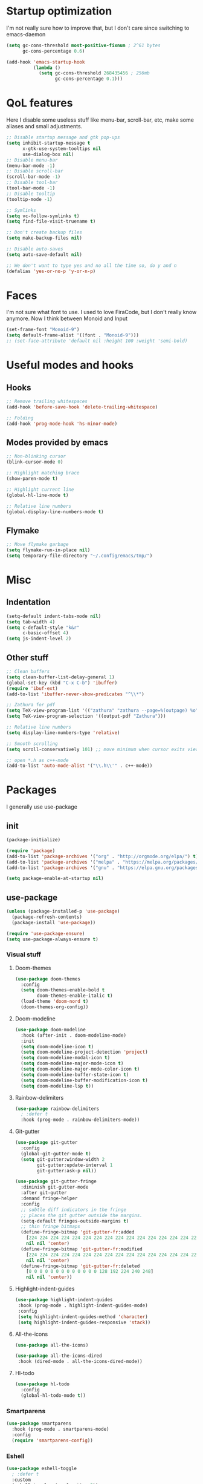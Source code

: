 * Startup optimization
I'm not really sure how to improve that, but I don't care since switching to emacs-daemon
#+BEGIN_SRC emacs-lisp
  (setq gc-cons-threshold most-positive-fixnum ; 2^61 bytes
        gc-cons-percentage 0.6)

  (add-hook 'emacs-startup-hook
            (lambda ()
              (setq gc-cons-threshold 268435456 ; 256mb
                    gc-cons-percentage 0.1)))
#+END_SRC
* QoL features
Here I disable some useless stuff like menu-bar, scroll-bar, etc, make some aliases and small adjustments.
#+BEGIN_SRC emacs-lisp
  ;; Disable startup message and gtk pop-ups
  (setq inhibit-startup-message t
        x-gtk-use-system-tooltips nil
        use-dialog-box nil)
  ;; Disable menu-bar
  (menu-bar-mode -1)
  ;; Disable scroll-bar
  (scroll-bar-mode -1)
  ;; Disable tool-bar
  (tool-bar-mode -1)
  ;; Disable tooltip
  (tooltip-mode -1)

  ;; Symlinks
  (setq vc-follow-symlinks t)
  (setq find-file-visit-truename t)

  ;; Don't create backup files
  (setq make-backup-files nil)

  ;; Disable auto-saves
  (setq auto-save-default nil)

  ;; We don't want to type yes and no all the time so, do y and n
  (defalias 'yes-or-no-p 'y-or-n-p)
#+END_SRC
* Faces
I'm not sure what font to use. I used to love FiraCode, but I don't really know anymore.
Now I think between Monoid and Input

#+Begin_src emacs-lisp
  (set-frame-font "Monoid-9")
  (setq default-frame-alist '((font . "Monoid-9")))
  ;; (set-face-attribute 'default nil :height 100 :weight 'semi-bold)
#+END_SRC
* Useful modes and hooks
** Hooks
#+BEGIN_SRC emacs-lisp
  ;; Remove trailing whitespaces
  (add-hook 'before-save-hook 'delete-trailing-whitespace)

  ;; Folding
  (add-hook 'prog-mode-hook 'hs-minor-mode)
#+END_SRC
** Modes provided by emacs
#+BEGIN_SRC emacs-lisp
  ;; Non-blinking cursor
  (blink-cursor-mode 0)

  ;; Highlight matching brace
  (show-paren-mode t)

  ;; Highlight current line
  (global-hl-line-mode t)

  ;; Relative line numbers
  (global-display-line-numbers-mode t)
#+END_SRC
** Flymake
#+BEGIN_SRC emacs-lisp
  ;; Move flymake garbage
  (setq flymake-run-in-place nil)
  (setq temporary-file-directory "~/.config/emacs/tmp/")
#+END_SRC
* Misc
** Indentation
#+BEGIN_SRC emacs-lisp
  (setq-default indent-tabs-mode nil)
  (setq tab-width 4)
  (setq c-default-style "k&r"
        c-basic-offset 4)
  (setq js-indent-level 2)
#+END_SRC
** Other stuff
#+BEGIN_SRC emacs-lisp
  ;; Clean buffers
  (setq clean-buffer-list-delay-general 1)
  (global-set-key (kbd "C-x C-b") 'ibuffer)
  (require 'ibuf-ext)
  (add-to-list 'ibuffer-never-show-predicates "^\\*")

  ;; Zathura for pdf
  (setq TeX-view-program-list '(("zathura" "zathura --page=%(outpage) %o")))
  (setq TeX-view-program-selection '((output-pdf "Zathura")))

  ;; Relative line numbers
  (setq display-line-numbers-type 'relative)

  ;; Smooth scrolling
  (setq scroll-conservatively 101) ;; move minimum when cursor exits view, instead of recentering

  ;; open *.h as c++-mode
  (add-to-list 'auto-mode-alist '("\\.h\\'" . c++-mode))
#+END_SRC
* Packages
I generally use use-package
** init
#+BEGIN_SRC emacs-lisp
  (package-initialize)

  (require 'package)
  (add-to-list 'package-archives '("org" . "http://orgmode.org/elpa/") t)
  (add-to-list 'package-archives '("melpa" . "https://melpa.org/packages/"))
  (add-to-list 'package-archives '("gnu" . "https://elpa.gnu.org/packages/"))

  (setq package-enable-at-startup nil)
#+END_SRC
** use-package
#+BEGIN_SRC emacs-lisp
  (unless (package-installed-p 'use-package)
    (package-refresh-contents)
    (package-install 'use-package))

  (require 'use-package-ensure)
  (setq use-package-always-ensure t)
#+END_SRC
*** Visual stuff
**** Doom-themes
#+BEGIN_SRC emacs-lisp
       (use-package doom-themes
         :config
         (setq doom-themes-enable-bold t
               doom-themes-enable-italic t)
         (load-theme 'doom-nord t)
         (doom-themes-org-config))
#+END_SRC
**** Doom-modeline
#+BEGIN_SRC emacs-lisp
       (use-package doom-modeline
         :hook (after-init . doom-modeline-mode)
         :init
         (setq doom-modeline-icon t)
         (setq doom-modeline-project-detection 'project)
         (setq doom-modeline-modal-icon t)
         (setq doom-modeline-major-mode-icon t)
         (setq doom-modeline-major-mode-color-icon t)
         (setq doom-modeline-buffer-state-icon t)
         (setq doom-modeline-buffer-modification-icon t)
         (setq doom-modeline-lsp t))
#+END_SRC
**** Rainbow-delimiters
#+BEGIN_SRC emacs-lisp
       (use-package rainbow-delimiters
         ; :defer t
         :hook (prog-mode . rainbow-delimiters-mode))
#+END_SRC
**** Git-gutter
#+BEGIN_SRC emacs-lisp
       (use-package git-gutter
         :config
         (global-git-gutter-mode t)
         (setq git-gutter:window-width 2
               git-gutter:update-interval 1
               git-gutter:ask-p nil))

       (use-package git-gutter-fringe
         :diminish git-gutter-mode
         :after git-gutter
         :demand fringe-helper
         :config
         ;; subtle diff indicators in the fringe
         ;; places the git gutter outside the margins.
         (setq-default fringes-outside-margins t)
         ;; thin fringe bitmaps
         (define-fringe-bitmap 'git-gutter-fr:added
           [224 224 224 224 224 224 224 224 224 224 224 224 224 224 224 224 224 224 224 224 224 224 224 224 224]
           nil nil 'center)
         (define-fringe-bitmap 'git-gutter-fr:modified
           [224 224 224 224 224 224 224 224 224 224 224 224 224 224 224 224 224 224 224 224 224 224 224 224 224]
           nil nil 'center)
         (define-fringe-bitmap 'git-gutter-fr:deleted
           [0 0 0 0 0 0 0 0 0 0 0 0 0 128 192 224 240 248]
           nil nil 'center))
#+END_SRC
**** Highlight-indent-guides
#+BEGIN_SRC emacs-lisp
       (use-package highlight-indent-guides
        :hook (prog-mode . highlight-indent-guides-mode)
        :config
        (setq highlight-indent-guides-method 'character)
        (setq highlight-indent-guides-responsive 'stack))
#+END_SRC
**** All-the-icons
#+BEGIN_SRC emacs-lisp
       (use-package all-the-icons)

       (use-package all-the-icons-dired
        :hook (dired-mode . all-the-icons-dired-mode))
#+END_SRC
**** Hl-todo
#+BEGIN_SRC emacs-lisp
       (use-package hl-todo
         :config
         (global-hl-todo-mode t))
#+END_SRC
*** Smartparens
#+BEGIN_SRC emacs-lisp
  (use-package smartparens
    :hook (prog-mode . smartparens-mode)
    :config
    (require 'smartparens-config))
#+END_SRC
*** Eshell
#+BEGIN_SRC emacs-lisp
      (use-package eshell-toggle
        ; :defer t
        :custom
        (eshell-toggle-size-fraction 5))
#+END_SRC
*** Magit
#+BEGIN_SRC emacs-lisp
      (use-package magit
        :config
        (global-set-key (kbd "C-c m") 'magit-status))
#+END_SRC
*** Projectile
#+BEGIN_SRC emacs-lisp
      (use-package projectile
        :config
        (define-key projectile-mode-map (kbd "C-c p") 'projectile-command-map)
        (projectile-mode t))
#+END_SRC
*** Ivy, Swiper and Counsel
#+BEGIN_SRC emacs-lisp
      (use-package ivy
        :config
        (ivy-mode t)
        (counsel-mode t)
        (global-set-key (kbd "M-x") 'counsel-M-x)
        (global-set-key (kbd "C-x C-f") 'counsel-find-file)
        (setq ivy-display-style 'fancy)
        (setq ivy-format-function 'ivy-format-function-line))

      (use-package ivy-hydra)
#+END_SRC
*** Org
#+BEGIN_SRC emacs-lisp
  (use-package org
    :config
    (setq org-directory "~/.org/")
    (setq org-default-notes-file (concat org-directory "notes.org"))
    (setq org-hide-leading-stars t)
    (setq org-startup-folded t)
    (setq org-startup-indented t)
    (global-set-key (kbd "C-c a") 'org-agenda)
    (global-set-key (kbd "C-c c") 'org-capture)
    (setq org-agenda-files (list org-default-notes-file)))

  ;; TODO: agenda, capture templates
  (setq org-capture-templates
        '(("t" "Tasks" entry (file+headline org-default-notes-file "Tasks")
           "* TODO %?\n%u\n" :prepend t)
          ("s" "Look later" entry (file+headline org-default-notes-file "Look later")
           "* TODO %?")
          ))

  (use-package org-bullets
    ; :defer t
    :after org
    :hook (org-mode . org-bullets-mode))
#+END_SRC
*** Evil
#+BEGIN_SRC emacs-lisp
  (use-package evil
    :hook (after-change-major-mode . (lambda () (modify-syntax-entry ?_ "w")))
    :init
    (setq evil-want-keybinding nil)
    (setq evil-want-integration t)
    :config
    (define-key evil-normal-state-map (kbd "C-u") (lambda()
                                                    (interactive)
                                                    (evil-scroll-up nil)))
    (define-key evil-normal-state-map (kbd "C-d") (lambda()
                                                    (interactive)
                                                    (evil-scroll-down nil)))
    (evil-mode t)
    (setq evil-split-window-below t
          evil-vsplit-window-right t))

  (use-package evil-numbers
    :after evil
    :config
    (define-key evil-normal-state-map (kbd "C-c +") 'evil-numbers/inc-at-pt)
    (define-key evil-normal-state-map (kbd "C-c -") 'evil-numbers/dec-at-pt))

  (use-package evil-surround
    :after evil
    :config
    (global-evil-surround-mode t))

  (use-package evil-commentary
    :after evil
    :config
    (evil-commentary-mode))

  (use-package evil-leader
    :after evil
    :config
    (setq evil-leader/in-all-states 1)
    ;; (global-unset-key "<SPC>")
    (evil-leader/set-leader "<SPC>")
    (global-evil-leader-mode)
    (evil-leader/set-key
      ; Windows
      "w h" 'evil-window-left
      "w j" 'evil-window-down
      "w k" 'evil-window-up
      "w l" 'evil-window-right
      "w o" 'delete-other-windows

      "x" 'counsel-M-x

      "q" 'evil-quit
      "t" 'eshell-toggle
      "b" 'ivy-switch-buffer
      "s" 'swiper-isearch
      "a" 'counsel-ag
      "v" 'evil-window-vsplit
      "h" 'evil-window-split
      "o" 'counsel-find-file
      "<SPC>" 'counsel-projectile-find-file
      "j" 'counsel-file-jump
      "g" 'counsel-bookmark
      "p" 'counsel-projectile-switch-project
      "e" 'eshell
      "d" 'dired-sidebar-toggle-with-current-directory))

  (use-package evil-collection
    :after evil
    :config
    (evil-collection-init))
#+END_SRC
*** Key-chord
#+BEGIN_SRC emacs-lisp
      (use-package key-chord
        :config
        (key-chord-mode t)
        (key-chord-define evil-insert-state-map "jk" 'evil-normal-state))
#+END_SRC
*** Dired
**** Dired-sidebar
#+BEGIN_SRC emacs-lisp
       (use-package dired-sidebar)
         ; :defer t)
#+END_SRC
*** Terminal-here
#+BEGIN_SRC emacs-lisp
      (use-package terminal-here
        :config
        (setq terminal-here-terminal-command (list "st" "--"))
        (global-set-key (kbd "M-RET") #'terminal-here-launch))
#+END_SRC
*** Company
#+BEGIN_SRC emacs-lisp
  (use-package company
    :config
    (advice-add 'company-complete-common :before (lambda () (setq my-company-point (point))))
    (advice-add 'company-complete-common :after (lambda ()
                                                  (when (equal my-company-point (point))
                                                    (yas-expand)))) 
    (setq company-idle-delay 0)
    (setq company-minimum-prefix-length 1)
    (setq company-selection-wrap-around t)
    (define-key company-active-map (kbd "<tab>") 'company-select-next)
    (define-key company-active-map (kbd "<return>") 'company-complete)
    (global-company-mode t))

  (use-package company-jedi
    :hook (python-mode . (lambda () (add-to-list 'company-backends 'company-jedi))))
#+END_SRC
*** Yasnippet
#+BEGIN_SRC emacs-lisp
      (use-package yasnippet
        :config
        (yas-global-mode t))

      (use-package yasnippet-snippets)
#+END_SRC
*** Flycheck
#+BEGIN_SRC emacs-lisp
      (use-package flycheck
        :init (global-flycheck-mode)
        :bind (("C-c C-e" . flycheck-next-error)))

      (use-package flycheck-pos-tip
        :config
        (setq flycheck-pos-tip-timeout 0)
        (flycheck-pos-tip-mode))

      (use-package flycheck-haskell
        ; :defer t
        :hook (haskell-mode . flycheck-haskell-setup))

      (use-package flycheck-kotlin)
#+END_SRC
*** Dap
# #+BEGIN_SRC emacs-lisp
#   (use-package dap-mode)
# #+END_SRC
*** LSP
#+BEGIN_SRC emacs-lisp
  (use-package lsp-mode
    :commands (lsp lsp-deferred)
    :hook (before-save . lsp-format-buffer)
    :config
    (setq lsp-idle-delay 0.750)
    :init
    (setq read-process-output-max (* 1024 1024)))

  (use-package company-lsp
    :after (lsp-mode company)
    :commands company-lsp
    :config
    (setq lsp-enable-snippet nil)
    (push 'company-lsp company-backends))

  (use-package lsp-ivy
    :commands lsp-ivy-workspace-symbol)

  (use-package lsp-ui
    :config
    (setq lsp-ui-sideline-show-diagnostics t
          lsp-ui-sideline-show-hover t))
#+END_SRC
*** Languages
**** C++
# ***** Irony
# #+BEGIN_SRC emacs-lisp
#         ;; (use-package irony
#         ;;   ; :defer t
#         ;;   :hook (c++-mode . irony-mode)
#         ;;   :hook (c-mode . irony-mode)
#         ;;   :hook (irony-mode . irony-cdb-autosetup-compile-options))

#         ;; (use-package company-irony
#         ;;   :after irony-mode
#         ;;   :after company
#         ;;   :config
#         ;;   (add-to-list 'company-backends 'company-irony))

#         ;; (use-package flycheck-irony
#         ;;   :after irony-mode
#         ;;   :after flycheck
#         ;;   :hook (flycheck-mode . flycheck-irony-setup))
# #+END_SRC
**** Haskell
***** Hindent
#+BEGIN_SRC emacs-lisp
        (use-package hindent
          ; :defer t
          :config
          (setq hindent-reformat-buffer-on-save t))
#+END_SRC
***** Haskell-mode
#+BEGIN_SRC emacs-lisp
        (use-package haskell-mode
          ; :defer t
          :hook (haskell-mode . haskell-indentation-mode)
          :hook (haskell-mode . interactive-haskell-mode)
          :hook (haskell-mode . hindent-mode)
          ;; :hook (haskell-mode . haskell-decl-scan-mode)
          ;; :hook (haskell-mode . haskell-doc-mode)
          :bind (:map haskell-mode-map ("C-c C-c" . haskell-process-load-file))
          :config
          (flymake-mode 0))
#+END_SRC
***** Shakespeare-mode
#+BEGIN_SRC emacs-lisp
        (use-package shakespeare-mode)
          ; :defer t)
#+END_SRC
***** Hlint-refactor
#+BEGIN_SRC emacs-lisp
  (use-package hlint-refactor
    ; :defer t
    :hook (haskell-mode . hlint-refactor-mode))
#+END_SRC
***** Lsp
#+BEGIN_SRC emacs-lisp
  (use-package lsp-haskell
    :config
    (setq lsp-haskell-process-path-hie "hie-wrapper"))
#+END_SRC
**** Python
***** Yapfify
#+BEGIN_SRC emacs-lisp
        (use-package yapfify
          ; :defer t
          :hook (python-mode . yapf-mode))
#+END_SRC
***** Pyvenv
#+BEGIN_SRC emacs-lisp
  (use-package pyvenv)
    ; :defer t)

  ;; (use-package auto-virtualenv
  ;;   :hook (python-mode . auto-virtualenv-mode))
#+END_SRC
**** Coconut
# #+BEGIN_SRC emacs-lisp
#        (use-package coconut-mode
#          :load-path "~/.config/emacs/lisp/coconut-mode/"
#          ; :defer t
#          :mode "\\.coco\\'"
#          :hook (coconut-mode . (lambda () (setq tab-width 4))))
# #+END_SRC
**** JavaScript
***** Rjsx-mode
#+BEGIN_SRC emacs-lisp
        (use-package rjsx-mode
          ; :defer t
          :mode "\\.jsx?$")
#+END_SRC
***** Prettier-js
#+BEGIN_SRC emacs-lisp
        (use-package prettier-js
          ; :defer t
          :hook (js-mode . prettier-js-mode)
          :hook (rjsx-mode . prettier-js-mode))
#+END_SRC
***** TODO Tide
**** TypeScript
#+BEGIN_SRC emacs-lisp
       (use-package typescript-mode)
         ; :defer t)
#+END_SRC
**** PureScript
#+BEGIN_SRC emacs-lisp
       (use-package purescript-mode
         ; :defer t
         :hook (purescript-mode . purescript-indentation-mode))
#+END_SRC
**** Elm
#+BEGIN_SRC emacs-lisp
       (use-package elm-mode
         ; :defer t
         :after company
         :hook (elm-mode . elm-format-on-save-mode)
         :config
         (add-to-list 'company-backends 'company-elm))
#+END_SRC
**** Scala
#+BEGIN_SRC emacs-lisp
       (use-package scala-mode
         ; :defer t
         :interpreter
         ("scala" . scala-mode))
#+END_SRC
**** Kotlin
#+BEGIN_SRC emacs-lisp
       (use-package kotlin-mode)
         ; :defer t)
#+END_SRC
**** Rust
#+BEGIN_SRC emacs-lisp
  (use-package rust-mode
    :config
    (setq rust-format-on-save t)
    (define-key rust-mode-map (kbd "C-c C-c") 'rust-run))

  (use-package flycheck-rust
    :after flycheck
    :after rust-mode
    :hook (flycheck-mode . flycheck-rust-setup))
#+END_SRC
**** C#
#+BEGIN_SRC emacs-lisp
       (use-package csharp-mode)
         ; :defer t)
#+END_SRC
**** Cmake
#+BEGIN_SRC emacs-lisp
       (use-package cmake-mode)
         ; :defer t)
#+END_SRC
**** Jinja2
#+BEGIN_SRC emacs-lisp
       (use-package jinja2-mode)
         ; :defer t)
#+END_SRC
**** Markdown
#+BEGIN_SRC emacs-lisp
       (use-package markdown-mode)
         ; :defer t)
#+END_SRC
**** Mermaid
#+BEGIN_SRC emacs-lisp
       (use-package mermaid-mode)
         ; :defer t)
#+END_SRC
**** PlantUML
#+BEGIN_SRC emacs-lisp
       (use-package plantuml-mode
         ; :defer t
         :config
         (add-to-list
          'org-src-lang-modes '("plantuml" . plantuml))
         (setq plantuml-executable-path "/bin/plantuml")
         (setq plantuml-default-exec-mode 'executable))
#+END_SRC
**** Yaml
#+BEGIN_SRC emacs-lisp
       (use-package yaml-mode)
         ; :defer t)
#+END_SRC
**** BNF
#+BEGIN_SRC emacs-lisp
       (use-package bnf-mode)
         ; :defer t)
#+END_SRC
**** LaTeX
#+BEGIN_SRC emacs-lisp
       (use-package tex
         :ensure auctex
         ; :defer t
         :bind ("M-q" . align-current)
         :hook (LaTeX-mode . LaTeX-math-mode)
         :hook (LaTeX-mode . flyspell-mode)
         :hook (LaTeX-mode . turn-on-reftex)
         :config
         (flycheck-mode 0)
         (setq TeX-PDF-mode t)
         (setq TeX-auto-save t)
         (setq TeX-parse-self t)
         (setq reftex-plug-into-AUCTeX t))
#+END_SRC
**** Ledger
#+BEGIN_SRC emacs-lisp
       (use-package ledger-mode)
         ; :defer t)
#+END_SRC
*** Which key
#+BEGIN_SRC emacs-lisp
  (use-package which-key
    :config
    (which-key-mode))
#+END_SRC
*** Auto-package-update
#+BEGIN_SRC emacs-lisp
      (use-package auto-package-update
        :config
        (setq auto-package-update-delete-old-versions t)
        (setq auto-package-update-hide-results t)
        (auto-package-update-maybe))
#+END_SRC
*** Cross-packages
#+BEGIN_SRC emacs-lisp
  (use-package counsel-projectile
    :after (ivy projectile)
    :config
    (counsel-projectile-mode t))

  (use-package evil-org
    :ensure t
    :after org
    :config
    (add-hook 'org-mode-hook 'evil-org-mode)
    (add-hook 'evil-org-mode-hook
              (lambda ()
                (evil-org-set-key-theme)))
    (require 'evil-org-agenda)
    (evil-org-agenda-set-keys))

  (use-package evil-magit
    :after (evil magit)
    :config
    (setq evil-magit-want-vertical-movement t))

  (use-package evil-smartparens
    :after (evil)
    :after (smartparens)
    :config
    (add-hook 'smartparens-enabled-hook 'evil-smartparens-mode))
#+END_SRC
